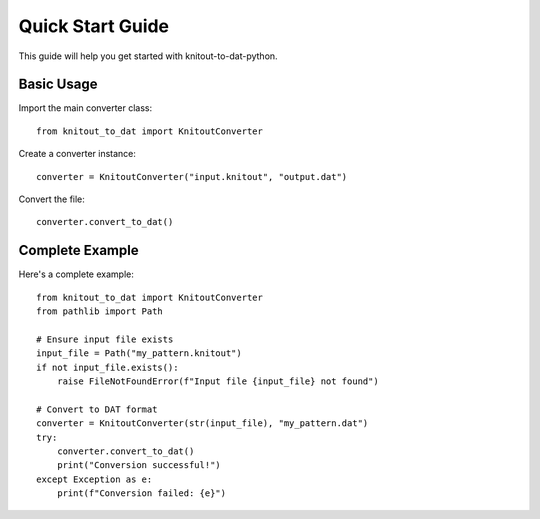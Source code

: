 Quick Start Guide
=================

This guide will help you get started with knitout-to-dat-python.

Basic Usage
-----------

Import the main converter class::

    from knitout_to_dat import KnitoutConverter

Create a converter instance::

    converter = KnitoutConverter("input.knitout", "output.dat")

Convert the file::

    converter.convert_to_dat()

Complete Example
----------------

Here's a complete example::

    from knitout_to_dat import KnitoutConverter
    from pathlib import Path

    # Ensure input file exists
    input_file = Path("my_pattern.knitout")
    if not input_file.exists():
        raise FileNotFoundError(f"Input file {input_file} not found")

    # Convert to DAT format
    converter = KnitoutConverter(str(input_file), "my_pattern.dat")
    try:
        converter.convert_to_dat()
        print("Conversion successful!")
    except Exception as e:
        print(f"Conversion failed: {e}")
